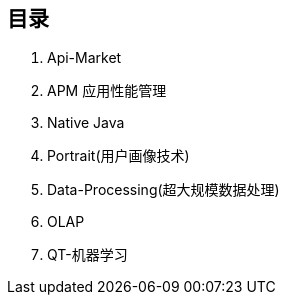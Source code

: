 == 目录

. Api-Market
. APM 应用性能管理
. Native Java
. Portrait(用户画像技术)
. Data-Processing(超大规模数据处理)
. OLAP
. QT-机器学习